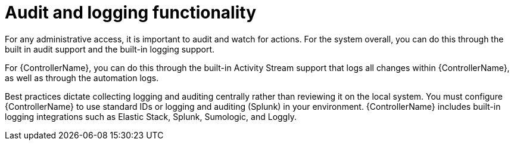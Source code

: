 [id="controller-audit-functionality"]

= Audit and logging functionality

For any administrative access, it is important to audit and watch for actions. 
For the system overall, you can do this through the built in audit support and the built-in logging support.

For {ControllerName}, you can do this through the built-in Activity Stream support that logs all changes within {ControllerName}, as well as through the automation logs.

Best practices dictate collecting logging and auditing centrally rather than reviewing it on the local system. 
You must configure {ControllerName} to use standard IDs or logging and auditing (Splunk) in your environment. 
{ControllerName} includes built-in logging integrations such as Elastic Stack, Splunk, Sumologic, and Loggly. 

//.Additional resources
//For more information, see xref:assembly-controller-logging-aggregation[Logging and Aggregation].
